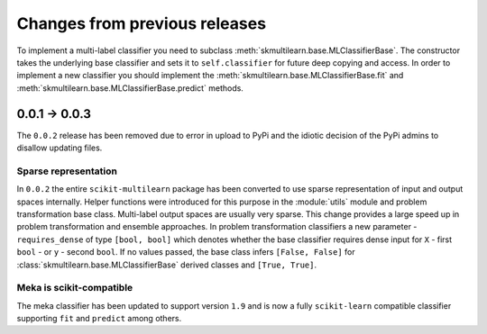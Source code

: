 .. _changes:
Changes from previous releases
==============================

To implement a multi-label classifier you need to subclass :meth:`skmultilearn.base.MLClassifierBase`. The constructor takes the underlying base classifier and sets it to ``self.classifier`` for future deep copying and access. In order to implement a new classifier you should implement the :meth:`skmultilearn.base.MLClassifierBase.fit` and :meth:`skmultilearn.base.MLClassifierBase.predict` methods.

0.0.1 -> 0.0.3
--------------
The ``0.0.2`` release has been removed due to error in upload to PyPi and the idiotic decision of the PyPi admins to disallow updating files.

Sparse representation
^^^^^^^^^^^^^^^^^^^^^^

In ``0.0.2`` the entire ``scikit-multilearn`` package has been converted to use sparse representation of input and output spaces internally. Helper functions were introduced for this purpose in the :module:`utils` module and problem transformation base class. Multi-label output spaces are usually very sparse. This change provides a large speed up in problem transformation and ensemble approaches. In problem transformation classifiers a new parameter - ``requires_dense`` of type ``[bool, bool]`` which denotes whether the base classifier requires dense input for ``X`` - first ``bool`` - or ``y`` - second ``bool``. If no values passed, the base class infers ``[False, False]`` for :class:`skmultilearn.base.MLClassifierBase` derived classes and ``[True, True]``.

Meka is scikit-compatible
^^^^^^^^^^^^^^^^^^^^^^^^^

The meka classifier has been updated to support version ``1.9`` and is now a fully ``scikit-learn`` compatible classifier supporting ``fit`` and ``predict`` among others. 
